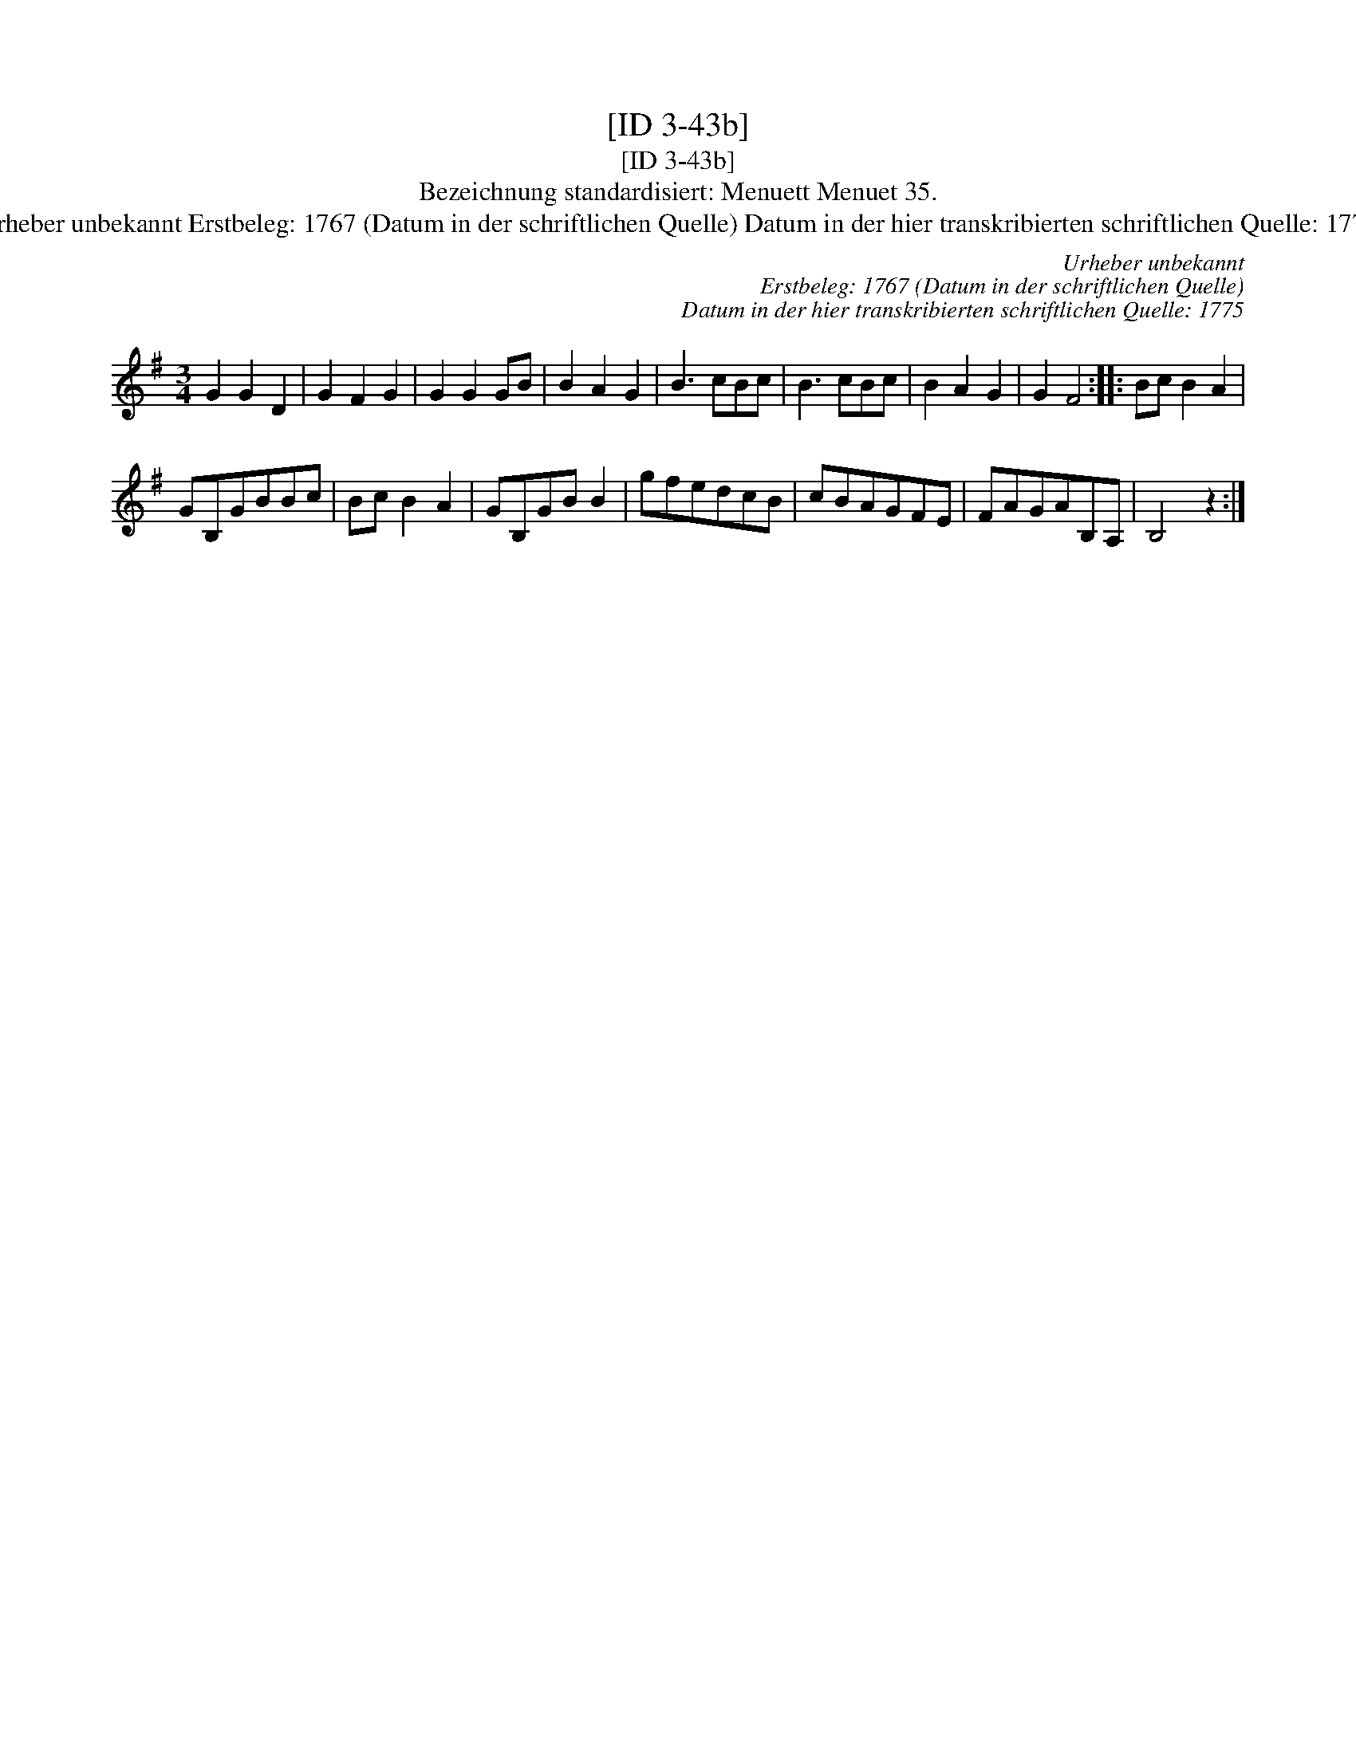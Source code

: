 X:1
T:[ID 3-43b]
T:[ID 3-43b]
T:Bezeichnung standardisiert: Menuett Menuet 35.
T:Urheber unbekannt Erstbeleg: 1767 (Datum in der schriftlichen Quelle) Datum in der hier transkribierten schriftlichen Quelle: 1775
C:Urheber unbekannt
C:Erstbeleg: 1767 (Datum in der schriftlichen Quelle)
C:Datum in der hier transkribierten schriftlichen Quelle: 1775
L:1/8
M:3/4
K:G
V:1 treble 
V:1
 G2 G2 D2 | G2 F2 G2 | G2 G2 GB | B2 A2 G2 | B3 cBc | B3 cBc | B2 A2 G2 | G2 F4 :: Bc B2 A2 | %9
 GB,GBBc | Bc B2 A2 | GB,GB B2 | gfedcB | cBAGFE | FAGAB,A, | B,4 z2 :| %16

